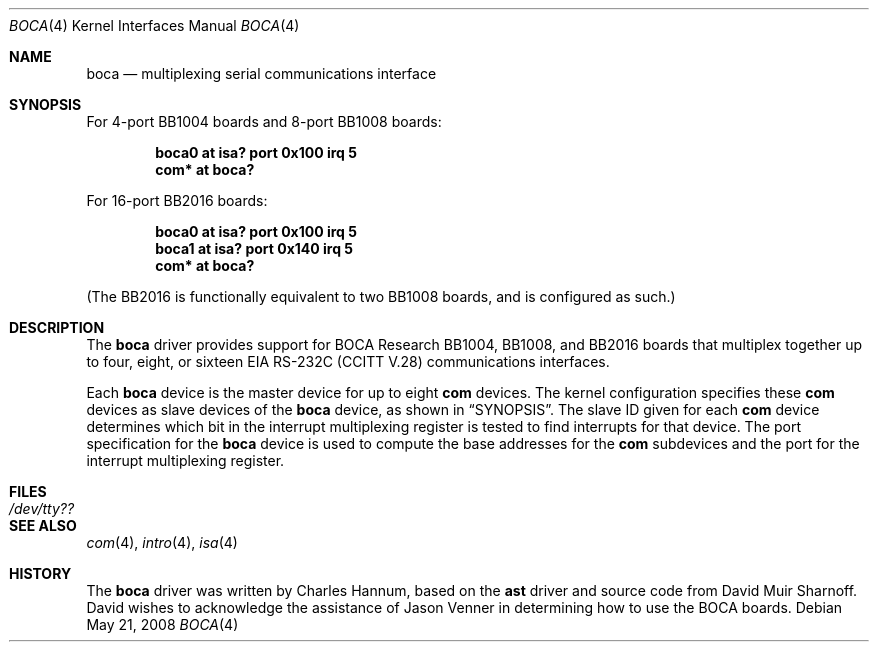 .\"	$OpenBSD: boca.4,v 1.11 2008/05/21 19:05:51 kettenis Exp $
.\"
.\" Copyright (c) 1990, 1991 The Regents of the University of California.
.\" All rights reserved.
.\"
.\" This code is derived from software contributed to Berkeley by
.\" the Systems Programming Group of the University of Utah Computer
.\" Science Department.
.\" Redistribution and use in source and binary forms, with or without
.\" modification, are permitted provided that the following conditions
.\" are met:
.\" 1. Redistributions of source code must retain the above copyright
.\"    notice, this list of conditions and the following disclaimer.
.\" 2. Redistributions in binary form must reproduce the above copyright
.\"    notice, this list of conditions and the following disclaimer in the
.\"    documentation and/or other materials provided with the distribution.
.\" 3. Neither the name of the University nor the names of its contributors
.\"    may be used to endorse or promote products derived from this software
.\"    without specific prior written permission.
.\"
.\" THIS SOFTWARE IS PROVIDED BY THE REGENTS AND CONTRIBUTORS ``AS IS'' AND
.\" ANY EXPRESS OR IMPLIED WARRANTIES, INCLUDING, BUT NOT LIMITED TO, THE
.\" IMPLIED WARRANTIES OF MERCHANTABILITY AND FITNESS FOR A PARTICULAR PURPOSE
.\" ARE DISCLAIMED.  IN NO EVENT SHALL THE REGENTS OR CONTRIBUTORS BE LIABLE
.\" FOR ANY DIRECT, INDIRECT, INCIDENTAL, SPECIAL, EXEMPLARY, OR CONSEQUENTIAL
.\" DAMAGES (INCLUDING, BUT NOT LIMITED TO, PROCUREMENT OF SUBSTITUTE GOODS
.\" OR SERVICES; LOSS OF USE, DATA, OR PROFITS; OR BUSINESS INTERRUPTION)
.\" HOWEVER CAUSED AND ON ANY THEORY OF LIABILITY, WHETHER IN CONTRACT, STRICT
.\" LIABILITY, OR TORT (INCLUDING NEGLIGENCE OR OTHERWISE) ARISING IN ANY WAY
.\" OUT OF THE USE OF THIS SOFTWARE, EVEN IF ADVISED OF THE POSSIBILITY OF
.\" SUCH DAMAGE.
.\"
.\"     from: @(#)dca.4	5.2 (Berkeley) 3/27/91
.\"	from: Id: com.4,v 1.1 1993/08/06 11:19:07 cgd Exp
.\"
.Dd $Mdocdate: May 21 2008 $
.Dt BOCA 4
.Os
.Sh NAME
.Nm boca
.Nd multiplexing serial communications interface
.Sh SYNOPSIS
For 4-port BB1004 boards and 8-port BB1008 boards:
.Pp
.Cd "boca0 at isa? port 0x100 irq 5"
.Cd "com* at boca?"
.Pp
For 16-port BB2016 boards:
.Pp
.Cd "boca0 at isa? port 0x100 irq 5"
.Cd "boca1 at isa? port 0x140 irq 5"
.Cd "com* at boca?"
.Pp
(The BB2016 is functionally equivalent to two BB1008 boards,
and is configured as such.)
.Sh DESCRIPTION
The
.Nm
driver provides support for BOCA Research BB1004, BB1008, and BB2016
boards that multiplex together up to four, eight, or sixteen
.Tn EIA
.Tn RS-232C
.Pf ( Tn CCITT
.Tn V.28 )
communications interfaces.
.Pp
Each
.Nm
device is the master device for up to eight
.Nm com
devices.
The kernel configuration specifies these
.Nm com
devices as slave devices of the
.Nm
device, as shown in
.Sx SYNOPSIS .
The slave ID given for each
.Nm com
device determines which bit in the interrupt multiplexing register is
tested to find interrupts for that device.
The
.Tn port
specification for the
.Nm
device is used to compute the base addresses for the
.Nm com
subdevices and the port for the interrupt multiplexing register.
.Sh FILES
.Bl -tag -width Pa
.It Pa /dev/tty??
.El
.Sh SEE ALSO
.Xr com 4 ,
.Xr intro 4 ,
.Xr isa 4
.Sh HISTORY
The
.Nm
driver was written by Charles Hannum, based on the
.Nm ast
driver and source code from David Muir Sharnoff.
David wishes to acknowledge the assistance of Jason Venner in determining
how to use the BOCA boards.
